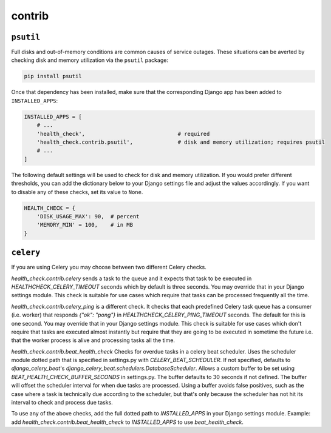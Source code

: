 contrib
=======

``psutil``
----------

Full disks and out-of-memory conditions are common causes of service outages.
These situations can be averted by checking disk and memory utilization via the
``psutil`` package:

.. code::

    pip install psutil

Once that dependency has been installed, make sure that the corresponding Django
app has been added to ``INSTALLED_APPS``:

.. code:: python

    INSTALLED_APPS = [
        # ...
        'health_check',                             # required
        'health_check.contrib.psutil',              # disk and memory utilization; requires psutil
        # ...
    ]

The following default settings will be used to check for disk and memory
utilization. If you would prefer different thresholds, you can add the dictionary
below to your Django settings file and adjust the values accordingly. If you want
to disable any of these checks, set its value to ``None``.

.. code:: python

    HEALTH_CHECK = {
        'DISK_USAGE_MAX': 90,  # percent
        'MEMORY_MIN' = 100,    # in MB
    }

``celery``
----------

If you are using Celery you may choose between two different Celery checks.

`health_check.contrib.celery` sends a task to the queue and it expects that task
to be executed in `HEALTHCHECK_CELERY_TIMEOUT` seconds which by default is three seconds.
You may override that in your Django settings module. This check is suitable for use cases
which require that tasks can be processed frequently all the time.

`health_check.contrib.celery_ping` is a different check. It checks that each predefined
Celery task queue has a consumer (i.e. worker) that responds `{"ok": "pong"}` in
`HEALTHCHECK_CELERY_PING_TIMEOUT` seconds. The default for this is one second.
You may override that in your Django settings module. This check is suitable for use cases
which don't require that tasks are executed almost instantly but require that they are going
to be executed in sometime the future i.e. that the worker process is alive and processing tasks
all the time.

`health_check.contrib.beat_health_check` Checks for overdue tasks in a celery beat scheduler.
Uses the scheduler module dotted path that is specified in settings.py with `CELERY_BEAT_SCHEDULER`.
If not specified, defaults to `django_celery_beat`'s `django_celery_beat.schedulers.DatabaseScheduler`.
Allows a custom buffer to be set using `BEAT_HEALTH_CHECK_BUFFER_SECONDS` in settings.py. The buffer
defaults to 30 seconds if not defined. The buffer will offset the scheduler interval for when due
tasks are processed. Using a buffer avoids false positives, such as the case where a task is
technically due according to the scheduler, but that's only because the scheduler has not hit its
interval to check and process due tasks.

To use any of the above checks, add the full dotted path to `INSTALLED_APPS` in your
Django settings module. Example: add `health_check.contrib.beat_health_check` to `INSTALLED_APPS`
to use `beat_health_check`.
